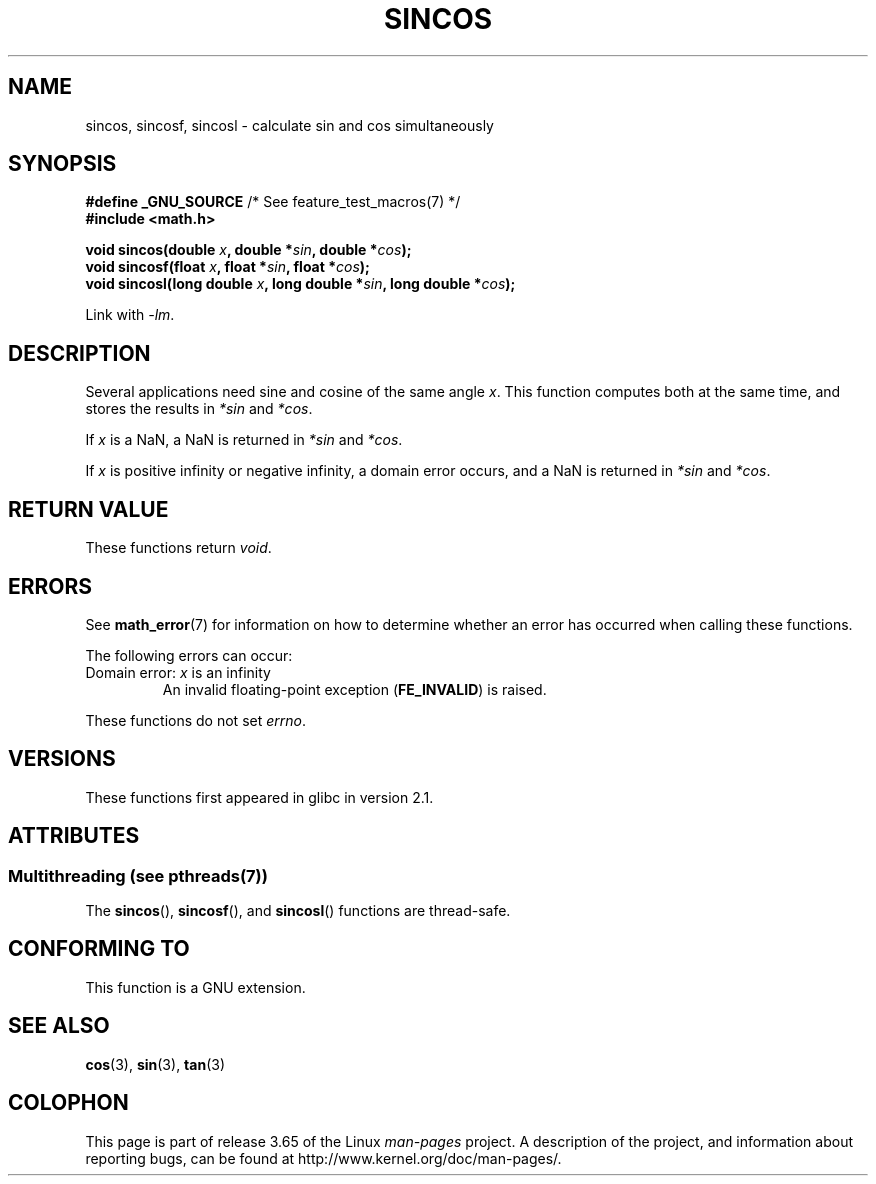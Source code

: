 .\" Copyright 2002 Walter Harms (walter.harms@informatik.uni-oldenburg.de)
.\" and Copyright 2008, Linux Foundation, written by Michael Kerrisk
.\"     <mtk.manpages@gmail.com>
.\"
.\" %%%LICENSE_START(GPL_NOVERSION_ONELINE)
.\" Distributed under GPL
.\" %%%LICENSE_END
.\"
.TH SINCOS 3  2013-12-23 "GNU" "Linux Programmer's Manual"
.SH NAME
sincos, sincosf, sincosl \- calculate sin and cos simultaneously
.SH SYNOPSIS
.nf
.BR "#define _GNU_SOURCE" "         /* See feature_test_macros(7) */"
.B #include <math.h>
.sp
.BI "void sincos(double " x ", double *" sin ", double *" cos );
.br
.BI "void sincosf(float " x ", float *" sin ", float *" cos );
.br
.BI "void sincosl(long double " x ", long double *" sin ", long double *" cos );
.fi
.sp
Link with \fI\-lm\fP.
.SH DESCRIPTION
Several applications need sine and cosine of the same angle
.IR x .
This function computes both at the same time, and stores the results in
.I *sin
and
.IR *cos .

If
.I x
is a NaN,
a NaN is returned in
.I *sin
and
.IR *cos .

If
.I x
is positive infinity or negative infinity,
a domain error occurs, and
a NaN is returned in
.I *sin
and
.IR *cos .
.SH RETURN VALUE
These functions return
.IR void .
.SH ERRORS
See
.BR math_error (7)
for information on how to determine whether an error has occurred
when calling these functions.
.PP
The following errors can occur:
.TP
Domain error: \fIx\fP is an infinity
.\" .I errno
.\" is set to
.\" .BR EDOM .
An invalid floating-point exception
.RB ( FE_INVALID )
is raised.
.PP
These functions do not set
.IR errno .
.\" FIXME . Is it intentional that these functions do not set errno?
.\" sin() and cos() also don't set errno; bugs have been raised for
.\" those functions.
.SH VERSIONS
These functions first appeared in glibc in version 2.1.
.SH ATTRIBUTES
.SS Multithreading (see pthreads(7))
The
.BR sincos (),
.BR sincosf (),
and
.BR sincosl ()
functions are thread-safe.
.SH CONFORMING TO
This function is a GNU extension.
.SH SEE ALSO
.BR cos (3),
.BR sin (3),
.BR tan (3)
.SH COLOPHON
This page is part of release 3.65 of the Linux
.I man-pages
project.
A description of the project,
and information about reporting bugs,
can be found at
\%http://www.kernel.org/doc/man\-pages/.

